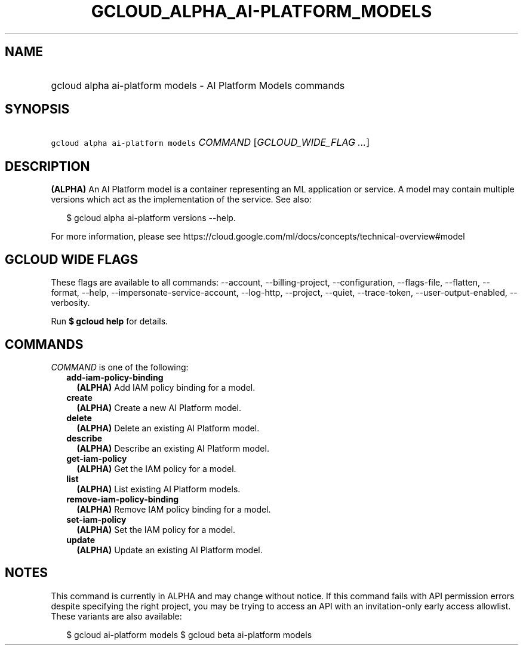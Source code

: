 
.TH "GCLOUD_ALPHA_AI\-PLATFORM_MODELS" 1



.SH "NAME"
.HP
gcloud alpha ai\-platform models \- AI Platform Models commands



.SH "SYNOPSIS"
.HP
\f5gcloud alpha ai\-platform models\fR \fICOMMAND\fR [\fIGCLOUD_WIDE_FLAG\ ...\fR]



.SH "DESCRIPTION"

\fB(ALPHA)\fR An AI Platform model is a container representing an ML application
or service. A model may contain multiple versions which act as the
implementation of the service. See also:

.RS 2m
$ gcloud alpha ai\-platform versions \-\-help.
.RE

For more information, please see
https://cloud.google.com/ml/docs/concepts/technical\-overview#model



.SH "GCLOUD WIDE FLAGS"

These flags are available to all commands: \-\-account, \-\-billing\-project,
\-\-configuration, \-\-flags\-file, \-\-flatten, \-\-format, \-\-help,
\-\-impersonate\-service\-account, \-\-log\-http, \-\-project, \-\-quiet,
\-\-trace\-token, \-\-user\-output\-enabled, \-\-verbosity.

Run \fB$ gcloud help\fR for details.



.SH "COMMANDS"

\f5\fICOMMAND\fR\fR is one of the following:

.RS 2m
.TP 2m
\fBadd\-iam\-policy\-binding\fR
\fB(ALPHA)\fR Add IAM policy binding for a model.

.TP 2m
\fBcreate\fR
\fB(ALPHA)\fR Create a new AI Platform model.

.TP 2m
\fBdelete\fR
\fB(ALPHA)\fR Delete an existing AI Platform model.

.TP 2m
\fBdescribe\fR
\fB(ALPHA)\fR Describe an existing AI Platform model.

.TP 2m
\fBget\-iam\-policy\fR
\fB(ALPHA)\fR Get the IAM policy for a model.

.TP 2m
\fBlist\fR
\fB(ALPHA)\fR List existing AI Platform models.

.TP 2m
\fBremove\-iam\-policy\-binding\fR
\fB(ALPHA)\fR Remove IAM policy binding for a model.

.TP 2m
\fBset\-iam\-policy\fR
\fB(ALPHA)\fR Set the IAM policy for a model.

.TP 2m
\fBupdate\fR
\fB(ALPHA)\fR Update an existing AI Platform model.


.RE
.sp

.SH "NOTES"

This command is currently in ALPHA and may change without notice. If this
command fails with API permission errors despite specifying the right project,
you may be trying to access an API with an invitation\-only early access
allowlist. These variants are also available:

.RS 2m
$ gcloud ai\-platform models
$ gcloud beta ai\-platform models
.RE

